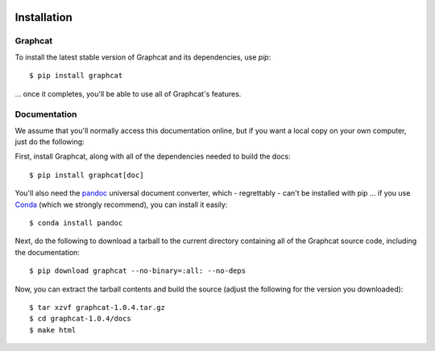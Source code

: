 .. image:: ../artwork/logo.png
  :width: 200px
  :align: right

.. _installation:

Installation
============

Graphcat
--------

To install the latest stable version of Graphcat and its dependencies, use `pip`::

    $ pip install graphcat

... once it completes, you'll be able to use all of Graphcat's features.

.. _documentation:

Documentation
-------------

We assume that you'll normally access this documentation online, but if you
want a local copy on your own computer, just do the following:

First, install Graphcat, along with all of the dependencies needed to build the docs::

    $ pip install graphcat[doc]

You'll also need the `pandoc <https://pandoc.org>`_ universal document
converter, which - regrettably - can't be installed with pip ... if you use
`Conda <https://docs.conda.io/en/latest/>`_ (which we strongly recommend), you
can install it easily::

    $ conda install pandoc

Next, do the following to download a tarball to the current directory
containing all of the Graphcat source code, including the documentation::

    $ pip download graphcat --no-binary=:all: --no-deps

Now, you can extract the tarball contents and build the source (adjust the
following for the version you downloaded)::

    $ tar xzvf graphcat-1.0.4.tar.gz
    $ cd graphcat-1.0.4/docs
    $ make html
